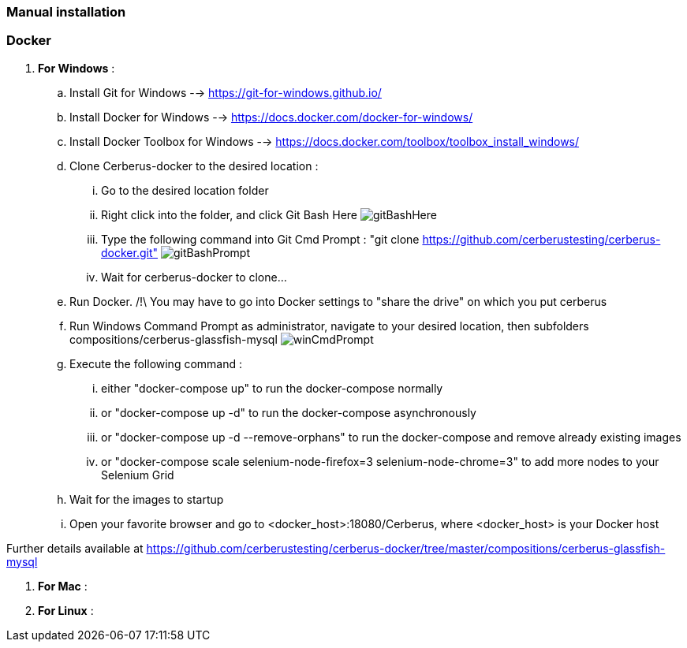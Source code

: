 === Manual installation

=== Docker

. *[RED]#For Windows#* :
.. Install Git for Windows --> https://git-for-windows.github.io/
.. Install Docker for Windows --> https://docs.docker.com/docker-for-windows/
.. Install Docker Toolbox for Windows --> https://docs.docker.com/toolbox/toolbox_install_windows/
.. Clone Cerberus-docker to the desired location :
... Go to the desired location folder
... Right click into the folder, and click Git Bash Here image:installationinstallationguidegitbashhere.png[gitBashHere,float="right",align="center"]
... Type the following command into Git Cmd Prompt : "git clone https://github.com/cerberustesting/cerberus-docker.git" image:installationinstallationguidegitbashprompt.png[gitBashPrompt,float="right",align="center"]
... Wait for cerberus-docker to clone...
.. Run Docker. /!\ You may have to go into Docker settings to "share the drive" on which you put cerberus
.. Run Windows Command Prompt as administrator, navigate to your desired location, then subfolders compositions/cerberus-glassfish-mysql image:installationinstallationwincmdprompt.png[winCmdPrompt,float="right",align="center"]
.. Execute the following command :
... either "docker-compose up" to run the docker-compose normally
... or "docker-compose up -d" to run the docker-compose asynchronously
... or "docker-compose up -d --remove-orphans" to run the docker-compose and remove already existing images
... or "docker-compose scale selenium-node-firefox=3 selenium-node-chrome=3" to add more nodes to your Selenium Grid
.. Wait for the images to startup
.. Open your favorite browser and go to <docker_host>:18080/Cerberus, where <docker_host> is your Docker host

Further details available at https://github.com/cerberustesting/cerberus-docker/tree/master/compositions/cerberus-glassfish-mysql

. *[RED]#For Mac#* :

. *[RED]#For Linux#* :

